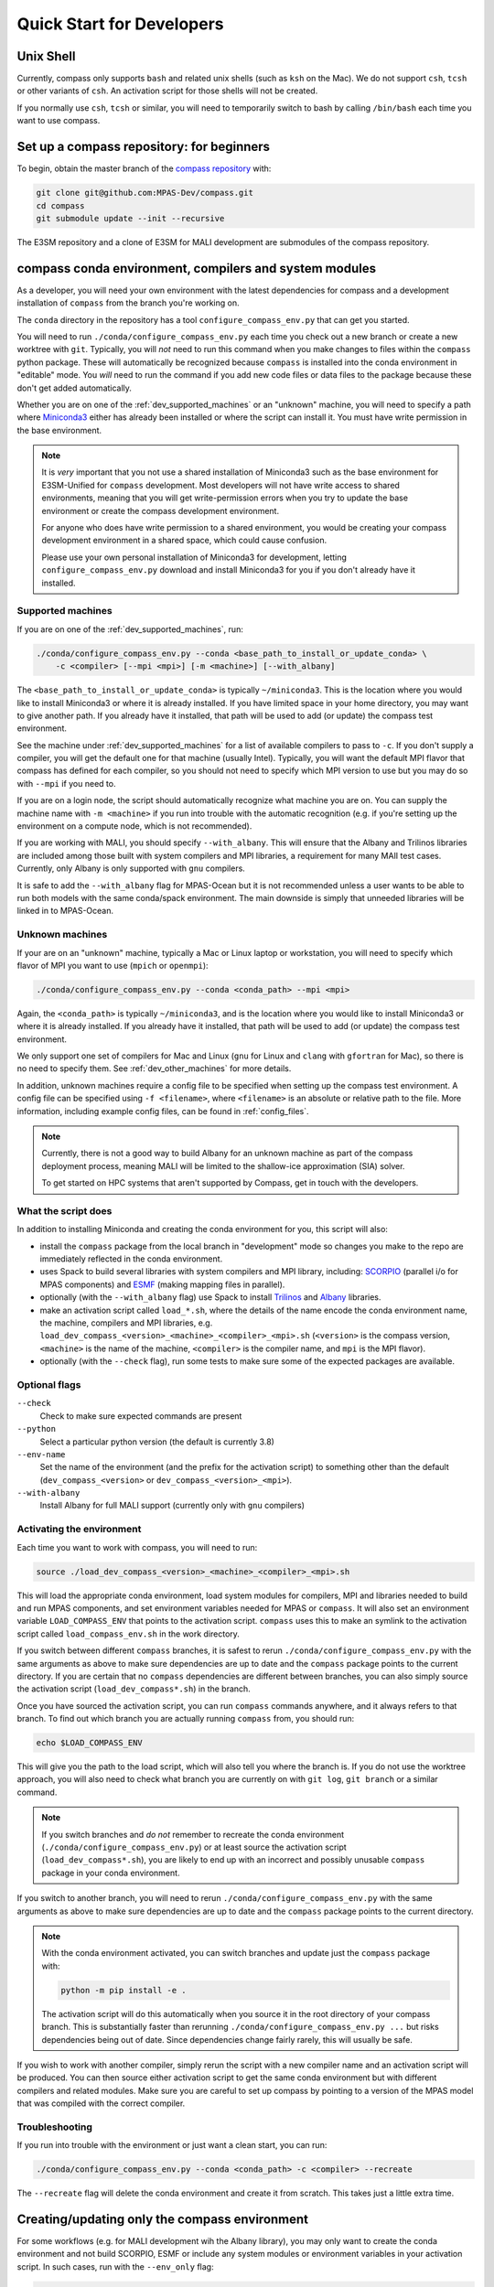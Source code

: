 .. _dev_quick_start:

Quick Start for Developers
==========================

.. _dev_shell:

Unix Shell
----------

Currently, compass only supports ``bash`` and related unix shells (such as
``ksh`` on the Mac).  We do not support ``csh``, ``tcsh`` or other variants of
``csh``.  An activation script for those shells will not be created.

If you normally use ``csh``, ``tcsh`` or similar, you will need to temporarily
switch to bash by calling ``/bin/bash`` each time you want to use compass.

.. _dev_compass_repo:

Set up a compass repository: for beginners
------------------------------------------

To begin, obtain the master branch of the
`compass repository <https://github.com/MPAS-Dev/compass>`_ with:

.. code-block:: bash

    git clone git@github.com:MPAS-Dev/compass.git
    cd compass
    git submodule update --init --recursive

The E3SM repository and a clone of E3SM for MALI development are submodules of
the compass repository.

.. _dev_conda_env:

compass conda environment, compilers and system modules
-------------------------------------------------------

As a developer, you will need your own environment with the latest dependencies
for compass and a development installation of ``compass`` from the branch
you're working on.

The ``conda`` directory in the repository has a tool ``configure_compass_env.py``
that can get you started.

You will need to run ``./conda/configure_compass_env.py`` each time you check
out a new branch or create a new worktree with ``git``.  Typically, you will
*not* need to run this command when you make changes to files within the
``compass`` python package.  These will automatically be recognized because
``compass`` is installed into the conda environment in "editable" mode.  You
*will* need to run the command if you add new code files or data files to the
package because these don't get added automatically.

Whether you are on one of the :ref:`dev_supported_machines` or an "unknown"
machine, you will need to specify a path where
`Miniconda3 <https://docs.conda.io/en/latest/miniconda.html>`_ either has
already been installed or where the script can install it.  You must have write
permission in the base environment.

.. note::

    It is *very* important that you not use a shared installation of Miniconda3
    such as the base environment for E3SM-Unified for ``compass`` development.
    Most developers will not have write access to shared environments, meaning
    that you will get write-permission errors when you try to update the base
    environment or create the compass development environment.

    For anyone who does have write permission to a shared environment, you
    would be creating your compass development environment in a shared space,
    which could cause confusion.

    Please use your own personal installation of Miniconda3 for development,
    letting ``configure_compass_env.py`` download and install Miniconda3 for
    you if you don't already have it installed.

Supported machines
~~~~~~~~~~~~~~~~~~

If you are on one of the :ref:`dev_supported_machines`, run:

.. code-block:: bash

    ./conda/configure_compass_env.py --conda <base_path_to_install_or_update_conda> \
        -c <compiler> [--mpi <mpi>] [-m <machine>] [--with_albany]

The ``<base_path_to_install_or_update_conda>`` is typically ``~/miniconda3``.
This is the location where you would like to install Miniconda3 or where it is
already installed. If you have limited space in your home directory, you may
want to give another path.  If you already have it installed, that path will
be used to add (or update) the compass test environment.

See the machine under :ref:`dev_supported_machines` for a list of available
compilers to pass to ``-c``.  If you don't supply a compiler, you will get
the default one for that machine (usually Intel). Typically, you will want the
default MPI flavor that compass has defined for each compiler, so you should
not need to specify which MPI version to use but you may do so with ``--mpi``
if you need to.

If you are on a login node, the script should automatically recognize what
machine you are on.  You can supply the machine name with ``-m <machine>`` if
you run into trouble with the automatic recognition (e.g. if you're setting
up the environment on a compute node, which is not recommended).

If you are working with MALI, you should specify ``--with_albany``.  This will
ensure that the Albany and Trilinos libraries are included among those built
with system compilers and MPI libraries, a requirement for many MAlI test
cases.  Currently, only Albany is only supported with ``gnu`` compilers.

It is safe to add the ``--with_albany`` flag for MPAS-Ocean but it is not
recommended unless a user wants to be able to run both models with the same
conda/spack environment.  The main downside is simply that unneeded libraries
will be linked in to MPAS-Ocean.

Unknown machines
~~~~~~~~~~~~~~~~

If your are on an "unknown" machine, typically a Mac or Linux laptop or
workstation, you will need to specify which flavor of MPI you want to use
(``mpich`` or ``openmpi``):

.. code-block:: bash

  ./conda/configure_compass_env.py --conda <conda_path> --mpi <mpi>

Again, the ``<conda_path>`` is typically ``~/miniconda3``, and is the location
where you would like to install Miniconda3 or where it is already installed.
If you already have it installed, that path will be used to add (or update) the
compass test environment.

We only support one set of compilers for Mac and Linux (``gnu`` for Linux and
``clang`` with ``gfortran`` for Mac), so there is no need to specify them.
See :ref:`dev_other_machines` for more details.

In addition, unknown machines require a config file to be specified when setting
up the compass test environment.  A config file can be specified using
``-f <filename>``, where ``<filename>`` is an absolute or relative path to the
file. More information, including example config files, can be found
in :ref:`config_files`.

.. note::

    Currently, there is not a good way to build Albany for an unknown machine as
    part of the compass deployment process, meaning MALI will be limited to the
    shallow-ice approximation (SIA) solver.

    To get started on HPC systems that aren't supported by Compass, get in touch
    with the developers.

What the script does
~~~~~~~~~~~~~~~~~~~~

In addition to installing Miniconda and creating the conda environment for you,
this script will also:

* install the ``compass`` package from the local branch in "development" mode
  so changes you make to the repo are immediately reflected in the conda
  environment.

* uses Spack to build several libraries with system compilers and MPI library,
  including: `SCORPIO <https://github.com/E3SM-Project/scorpio>`_ (parallel
  i/o for MPAS components) and `ESMF <https://earthsystemmodeling.org/>`_
  (making mapping files in parallel).

* optionally (with the ``--with_albany`` flag) use Spack to install
  `Trilinos <https://trilinos.github.io/>`_ and
  `Albany <https://github.com/sandialabs/Albany>`_ libraries.

* make an activation script called ``load_*.sh``, where the details of the
  name encode the conda environment name, the machine, compilers and MPI
  libraries, e.g.
  ``load_dev_compass_<version>_<machine>_<compiler>_<mpi>.sh`` (``<version>``
  is the compass version, ``<machine>`` is the name of the
  machine, ``<compiler>`` is the compiler name, and ``mpi`` is the MPI flavor).

* optionally (with the ``--check`` flag), run some tests to make sure some of
  the expected packages are available.

Optional flags
~~~~~~~~~~~~~~

``--check``
    Check to make sure expected commands are present

``--python``
    Select a particular python version (the default is currently 3.8)

``--env-name``
    Set the name of the environment (and the prefix for the activation script)
    to something other than the default (``dev_compass_<version>`` or
    ``dev_compass_<version>_<mpi>``).

``--with-albany``
    Install Albany for full MALI support (currently only with ``gnu``
    compilers)

Activating the environment
~~~~~~~~~~~~~~~~~~~~~~~~~~

Each time you want to work with compass, you will need to run:

.. code-block:: bash

    source ./load_dev_compass_<version>_<machine>_<compiler>_<mpi>.sh

This will load the appropriate conda environment, load system modules for
compilers, MPI and libraries needed to build and run MPAS components, and
set environment variables needed for MPAS or ``compass``.  It will also set an
environment variable ``LOAD_COMPASS_ENV`` that points to the activation script.
``compass`` uses this to make an symlink to the activation script called
``load_compass_env.sh`` in the work directory.

If you switch between different ``compass`` branches, it is safest to rerun
``./conda/configure_compass_env.py``  with the same arguments as above to make
sure dependencies are up to date and the ``compass`` package points to the
current directory.  If you are certain that no ``compass`` dependencies are
different between branches, you can also simply source the activation script
(``load_dev_compass*.sh``) in the branch.

Once you have sourced the activation script, you can run ``compass`` commands
anywhere, and it always refers to that branch.  To find out which branch you
are actually running ``compass`` from, you should run:

.. code-block:: bash

    echo $LOAD_COMPASS_ENV

This will give you the path to the load script, which will also tell you where
the branch is.  If you do not use the worktree approach, you will also need to
check what branch you are currently on with ``git log``, ``git branch`` or
a similar command.

.. note::

    If you switch branches and *do not* remember to recreate the conda
    environment (``./conda/configure_compass_env.py``) or at least source the
    activation script (``load_dev_compass*.sh``), you are likely to end up with
    an incorrect and possibly unusable ``compass`` package in your conda
    environment.

If you switch to another branch, you will need to rerun
``./conda/configure_compass_env.py`` with the same arguments as above to make
sure dependencies are up to date and the ``compass`` package points to the
current directory.

.. note::

    With the conda environment activated, you can switch branches and update
    just the ``compass`` package with:

    .. code-block:: bash

        python -m pip install -e .

    The activation script will do this automatically when you source it in
    the root directory of your compass branch.  This is substantially faster
    than rerunning ``./conda/configure_compass_env.py ...`` but risks
    dependencies being out of date.  Since dependencies change fairly rarely,
    this will usually be safe.

If you wish to work with another compiler, simply rerun the script with a new
compiler name and an activation script will be produced.  You can then source
either activation script to get the same conda environment but with different
compilers and related modules.  Make sure you are careful to set up compass by
pointing to a version of the MPAS model that was compiled with the correct
compiler.

Troubleshooting
~~~~~~~~~~~~~~~

If you run into trouble with the environment or just want a clean start, you
can run:

.. code-block:: bash

  ./conda/configure_compass_env.py --conda <conda_path> -c <compiler> --recreate

The ``--recreate`` flag will delete the conda environment and create it from
scratch.  This takes just a little extra time.

.. _dev_creating_only_env:

Creating/updating only the compass environment
----------------------------------------------

For some workflows (e.g. for MALI development wih the Albany library), you may
only want to create the conda environment and not build SCORPIO, ESMF or
include any system modules or environment variables in your activation script.
In such cases, run with the ``--env_only`` flag:

.. code-block:: bash

    ./conda/configure_compass_env.py --conda <conda_path> --env_only

Each time you want to work with compass, you will need to run:

.. code-block:: bash

    source ./load_dev_compass_<version>.sh

This will load the appropriate conda environment for ``compass``.  It will also
set an environment variable ``LOAD_COMPASS_ENV`` that points to the activation
script. ``compass`` uses this to make a symlink to the activation script
called ``load_compass_env.sh`` in the work directory.

If you switch to another branch, you will need to rerun:

.. code-block:: bash

    ./conda/configure_compass_env.py --conda <conda_path> --env_only

to make sure dependencies are up to date and the ``compass`` package points
to the current directory.

.. note::

    With the conda environment activated, you can switch branches and update
    just the ``compass`` package with:

    .. code-block:: bash

        python -m pip install -e .

    This will be substantially faster than rerunning
    ``./conda/configure_compass_env.py ...`` but at the risk that dependencies are
    not up-to-date.  Since dependencies change fairly rarely, this will usually
    be safe.


.. _dev_build_mpas:

Building MPAS components
------------------------

The MPAS repository is a submodule of the compass repository.  For example, to
compile MPAS-Ocean:

.. code-block:: bash

    source ./load_dev_compass_<version>_<machine>_<compiler>_<mpi>.sh
    cd E3SM-Project/components/mpas-ocean/
    make <mpas_make_target>

MALI can be compiled with or without the Albany library that contains the
first-order velocity solver.  The Albany first-order velocity solver is the
only velocity option that is scientifically validated, but the Albany library
is only installed on Badger, Grizzly, and Cori.  Therefore, in some situations
it is desirable to compile without Albany to run basic tests on platforms where
Albany is not available.  This basic mode of MALI can be compiled similarly to
MPAS-Ocean, i.e.:

.. code-block:: bash

    source ./load_dev_compass_<version>_<machine>_<compiler>_<mpi>.sh
    cd MALI-Dev/components/mpas-albany-landice
    make <mpas_make_target>

Compiling MALI with Albany has not yet been standardized.  Some information is
available at
`https://github.com/MALI-Dev/E3SM/wiki <https://github.com/MALI-Dev/E3SM/wiki>`_,
and complete instructions will be added here in the future.

See the last column of the table in :ref:`dev_supported_machines` for the right
``<mpas_make_target>`` command for each machine and compiler.


.. _dev_working_with_compass:

Running compass from the repo
-----------------------------

If you follow the procedure above, you can run compass with the ``compass``
command-line tool exactly like described in the User's Guide :ref:`quick_start`
and as detailed in :ref:`dev_command_line`.

To list test cases you need to run:

.. code-block:: bash

    compass list

The results will be the same as described in :ref:`setup_overview`, but the
test cases will come from the local ``compass`` directory.

To set up a test case, you will run something like:

.. code-block:: bash

    compass setup -t ocean/global_ocean/QU240/mesh -m $MACHINE -w $WORKDIR -p $MPAS

where ``$MACHINE`` is an ES3M machine, ``$WORKDIR`` is the location where compass
test cases will be set up and ``$MPAS`` is the directory where the MPAS model
executable has been compiled. See :ref:`dev_compass_setup` for details.

To list available test suites, you would run:

.. code-block:: bash

    compass list --suites

And you would set up a suite as follows:

.. code-block:: bash

    compass suite -s -c ocean -t nightly -m $MACHINE -w $WORKDIR -p $MPAS

When you want to run the code, go to the work directory (for the suite or test
case), log onto a compute node (if on an HPC machine) and run:

.. code-block:: bash

    source load_compass_env.sh
    compass run

The first command will source the same activation script
(``load_dev_compass_<version>_<machine>_<compiler>_<mpi>.sh``) that you used to set
up the suite or test case (``load_compass_env.sh`` is just a symlink to that
activation script you sourced before setting up the suite or test case).

.. _dev_compass_repo_advanced:

Set up a compass repository with worktrees: for advanced users
--------------------------------------------------------------

This section uses ``git worktree``, which provides more flexibility but is more
complicated. See the beginner section above for the simpler version. In the
worktree version, you will have many unix directories, and each corresponds to
a git branch. It is easier to keep track of, and easier to work with many
branches at once. Begin where you keep your repositories:

.. code-block:: bash

    mkdir compass
    cd compass
    git clone git@github.com:MPAS-Dev/compass.git master
    cd master

The ``MPAS-Dev/compass`` repo is now ``origin``. You can add more remotes. For
example:

.. code-block:: bash

    git remote add mark-petersen git@github.com:mark-petersen/compass.git
    git fetch mark-petersen

To view all your remotes:

.. code-block:: bash

    git remote -v

To view all available branches, both local and remote:

.. code-block:: bash

    git branch -a

We will use the git worktree command to create a new local branch in its own
unix directory:

.. code-block:: bash

    cd compass/master
    git worktree add -b new_branch_name ../new_branch_name origin/master
    cd ../new_branch_name

In this example, we branched off ``origin/master``, but you could start from
any branch, which is specified by the last ``git worktree`` argument.

There are two ways to build the MPAS executable:

1. Compass submodule (easier): This guarantees that the MPAS commit matches
   compass.  It is also the default location for finding the MPAS model so you
   don't need to specify the ``-p`` flag at the command line or put the MPAS
   model path in your config file (if you even need a config file at all):

   .. code-block:: bash

     git submodule update --init --recursive
     cd E3SM-Project/components/mpas-ocean/
     # load modules
     make gfortran

   For the "load modules" step, see :ref:`machines` for specific instructions.

2. Other E3SM directory (advanced): Create your own clone of the
   ``E3SM-Project/E3SM`` or ``MALI-Dev/E3SM`` repository elsewhere on disk.
   Either make an ``ocean.cfg`` or ``landice.cfg`` that specifies the absolute
   path to the path where the ``ocean_model`` or ``landice_model`` executable
   is found, or specify this path on the command line with ``-p``.  You are
   responsible for knowing if this particular version of MPAS component's code
   is compatible with the version of ``compass`` that you are using.  The
   simplest way to set up a new repo for MALI development in a new directory
   is:

   .. code-block:: bash

     git clone git@github.com:MALI-Dev/E3SM.git your_new_branch
     cd your_new_branch
     git checkout -b your_new_branch origin/develop


   The equivalent for MPAS-Ocean development would be:

   .. code-block:: bash

     git clone git@github.com:E3SM-Project/E3SM.git your_new_branch
     cd your_new_branch
     git checkout -b your_new_branch origin/master

